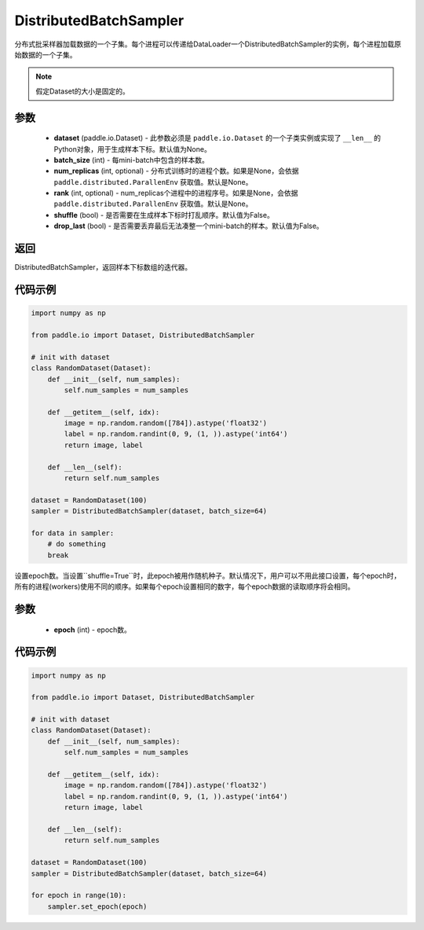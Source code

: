 .. _cn_api_io_cn_DistributedBatchSampler:

DistributedBatchSampler
-------------------------------

.. py:class:: paddle.io.DistributedBatchSampler(dataset=None, batch_size, num_replicas=None, rank=None, shuffle=False, drop_last=False)

分布式批采样器加载数据的一个子集。每个进程可以传递给DataLoader一个DistributedBatchSampler的实例，每个进程加载原始数据的一个子集。


.. note::
  假定Dataset的大小是固定的。

参数
::::::::::::

    - **dataset** (paddle.io.Dataset) - 此参数必须是 ``paddle.io.Dataset`` 的一个子类实例或实现了 ``__len__`` 的Python对象，用于生成样本下标。默认值为None。
    - **batch_size** (int) - 每mini-batch中包含的样本数。
    - **num_replicas** (int, optional) - 分布式训练时的进程个数。如果是None，会依据 ``paddle.distributed.ParallenEnv`` 获取值。默认是None。
    - **rank** (int, optional) - num_replicas个进程中的进程序号。如果是None，会依据 ``paddle.distributed.ParallenEnv`` 获取值。默认是None。
    - **shuffle** (bool) - 是否需要在生成样本下标时打乱顺序。默认值为False。
    - **drop_last** (bool) - 是否需要丢弃最后无法凑整一个mini-batch的样本。默认值为False。


返回
::::::::::::
DistributedBatchSampler，返回样本下标数组的迭代器。
 

代码示例
::::::::::::

.. code-block:: python

    import numpy as np

    from paddle.io import Dataset, DistributedBatchSampler

    # init with dataset
    class RandomDataset(Dataset):
        def __init__(self, num_samples):
            self.num_samples = num_samples
    
        def __getitem__(self, idx):
            image = np.random.random([784]).astype('float32')
            label = np.random.randint(0, 9, (1, )).astype('int64')
            return image, label
        
        def __len__(self):
            return self.num_samples
  
    dataset = RandomDataset(100)
    sampler = DistributedBatchSampler(dataset, batch_size=64)

    for data in sampler:
        # do something
        break

.. py:function:: set_epoch(epoch)

设置epoch数。当设置``shuffle=True``时，此epoch被用作随机种子。默认情况下，用户可以不用此接口设置，每个epoch时，所有的进程(workers)使用不同的顺序。如果每个epoch设置相同的数字，每个epoch数据的读取顺序将会相同。

参数
::::::::::::

    - **epoch** (int) - epoch数。

代码示例
::::::::::::

.. code-block:: python

    import numpy as np
    
    from paddle.io import Dataset, DistributedBatchSampler
    
    # init with dataset
    class RandomDataset(Dataset):
        def __init__(self, num_samples):
            self.num_samples = num_samples
    
        def __getitem__(self, idx):
            image = np.random.random([784]).astype('float32')
            label = np.random.randint(0, 9, (1, )).astype('int64')
            return image, label
        
        def __len__(self):
            return self.num_samples
    
    dataset = RandomDataset(100)
    sampler = DistributedBatchSampler(dataset, batch_size=64)
    
    for epoch in range(10):
        sampler.set_epoch(epoch)
